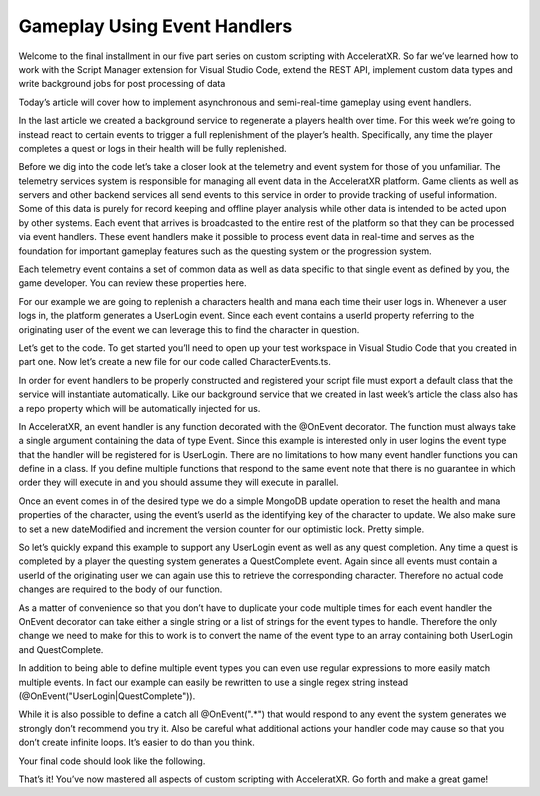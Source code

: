 =============================
Gameplay Using Event Handlers
=============================

Welcome to the final installment in our five part series on custom scripting with AcceleratXR. So far we’ve learned how to work with the Script Manager extension for Visual Studio Code, extend the REST API, implement custom data types and write background jobs for post processing of data

Today’s article will cover how to implement asynchronous and semi-real-time gameplay using event handlers.

In the last article we created a background service to regenerate a players health over time. For this week we’re going to instead react to certain events to trigger a full replenishment of the player’s health. Specifically, any time the player completes a quest or logs in their health will be fully replenished.

Before we dig into the code let’s take a closer look at the telemetry and event system for those of you unfamiliar. The telemetry services system is responsible for managing all event data in the AcceleratXR platform. Game clients as well as servers and other backend services all send events to this service in order to provide tracking of useful information. Some of this data is purely for record keeping and offline player analysis while other data is intended to be acted upon by other systems. Each event that arrives is broadcasted to the entire rest of the platform so that they can be processed via event handlers. These event handlers make it possible to process event data in real-time and serves as the foundation for important gameplay features such as the questing system or the progression system.

Each telemetry event contains a set of common data as well as data specific to that single event as defined by you, the game developer. You can review these properties here.

For our example we are going to replenish a characters health and mana each time their user logs in. Whenever a user logs in, the platform generates a UserLogin event. Since each event contains a userId property referring to the originating user of the event we can leverage this to find the character in question.

Let’s get to the code. To get started you’ll need to open up your test workspace in Visual Studio Code that you created in part one. Now let’s create a new file for our code called CharacterEvents.ts.

.. image:: /images/tutorials/scripting/part5_diagram1.png

In order for event handlers to be properly constructed and registered your script file must export a default class that the service will instantiate automatically. Like our background service that we created in last week’s article the class also has a repo property which will be automatically injected for us.

.. code-block:: typescript
   :linenos:

   export default class CharacterEvents {
       @MongoRepository(Character)
       private repo?: Repository<Character>;
   }

In AcceleratXR, an event handler is any function decorated with the @OnEvent decorator. The function must always take a single argument containing the data of type Event. Since this example is interested only in user logins the event type that the handler will be registered for is UserLogin. There are no limitations to how many event handler functions you can define in a class. If you define multiple functions that respond to the same event note that there is no guarantee in which order they will execute in and you should assume they will execute in parallel.

.. code-block:: typescript
   :linenos:

   @OnEvent(“UserLogin”)
   private async regenHealthAndMana(evt: Event): Promise<void> {
       const character: Character | undefined = await this.repo.updateOne(
           { userUid: evt.userId },
           {
               $set: {
                   health: MAX_HEALTH,
                   mana: MAX_MANA,
                   dateModified: new Date()
               },
               $inc: {
                   version: 1
               }
           });
   }

Once an event comes in of the desired type we do a simple MongoDB update operation to reset the health and mana properties of the character, using the event’s userId as the identifying key of the character to update. We also make sure to set a new dateModified and increment the version counter for our optimistic lock. Pretty simple.

So let’s quickly expand this example to support any UserLogin event as well as any quest completion. Any time a quest is completed by a player the questing system generates a QuestComplete event. Again since all events must contain a userId of the originating user we can again use this to retrieve the corresponding character. Therefore no actual code changes are required to the body of our function.

As a matter of convenience so that you don’t have to duplicate your code multiple times for each event handler the OnEvent decorator can take either a single string or a list of strings for the event types to handle. Therefore the only change we need to make for this to work is to convert the name of the event type to an array containing both UserLogin and QuestComplete.

.. code-block:: typescript
   :linenos:

   @OnEvent([“UserLogin”, “QuestComplete”])
   private async regenHealthAndMana(evt: Event): Promise<void> {
       const character: Character | undefined = await this.repo.updateOne(
           { userUid: evt.userId },
           {
               $set: {
                   health: MAX_HEALTH,
                   mana: MAX_MANA,
                   dateModified: new Date()
               },
               $inc: {
                   version: 1
               }
           });
   }

In addition to being able to define multiple event types you can even use regular expressions to more easily match multiple events. In fact our example can easily be rewritten to use a single regex string instead (@OnEvent("UserLogin|QuestComplete")).

While it is also possible to define a catch all @OnEvent(".*") that would respond to any event the system generates we strongly don’t recommend you try it. Also be careful what additional actions your handler code may cause so that you don’t create infinite loops. It’s easier to do than you think.

Your final code should look like the following.

.. code-block:: typescript
   :linenos:

   import { MongoRepository, OnEvent } from “@acceleratxr/service-core”;
   import { Event } from “@acceleratxr/core”;
   import { MongoRepository as Repository } from “typeorm”;
   import Character from “../models/Character”;
   
   const MAX_HEALTH: number = 100;
   const MAX_MANA: number = 100;
   
   export default class CharacterEvents {
       @MongoRepository(Character)
       private repo?: Repository<Character>;
   
       @OnEvent([“UserLogin”, “QuestComplete”])
       private async regenHealthAndMana(evt: Event): Promise<void> {
           const character: Character | undefined = await this.repo.updateOne(
               { userUid: evt.userId },
               {
                   $set: {
                       health: MAX_HEALTH,
                       mana: MAX_MANA,
                       dateModified: new Date()
                   },
                   $inc: {
                       version: 1
                   }
               });
       }
   }

That’s it! You’ve now mastered all aspects of custom scripting with AcceleratXR. Go forth and make a great game!